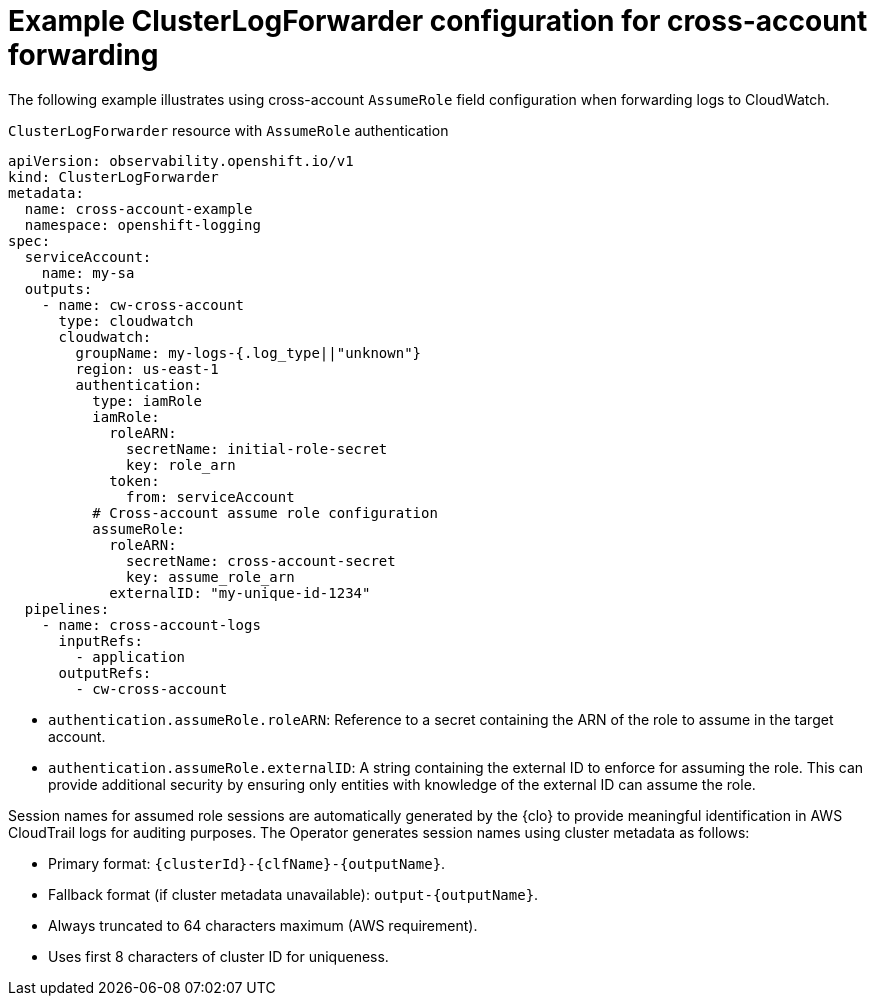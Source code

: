 :_newdoc-version: 2.18.4
:_template-generated: 2025-10-19
:_mod-docs-content-type: CONCEPT

[id="example-clusterlogforwarder-configuration-for-cross-account-forwarding_{context}"]
= Example ClusterLogForwarder configuration for cross-account forwarding

The following example illustrates using cross-account `AssumeRole` field configuration when forwarding logs to CloudWatch.

.`ClusterLogForwarder` resource with `AssumeRole` authentication
[source,yaml]
----
apiVersion: observability.openshift.io/v1
kind: ClusterLogForwarder
metadata:
  name: cross-account-example
  namespace: openshift-logging
spec:
  serviceAccount:
    name: my-sa
  outputs:
    - name: cw-cross-account
      type: cloudwatch
      cloudwatch:
        groupName: my-logs-{.log_type||"unknown"}
        region: us-east-1
        authentication:
          type: iamRole
          iamRole:
            roleARN:
              secretName: initial-role-secret
              key: role_arn
            token:
              from: serviceAccount
          # Cross-account assume role configuration
          assumeRole:
            roleARN:
              secretName: cross-account-secret
              key: assume_role_arn
            externalID: "my-unique-id-1234"
  pipelines:
    - name: cross-account-logs
      inputRefs:
        - application
      outputRefs:
        - cw-cross-account
----
* `authentication.assumeRole.roleARN`: Reference to a secret containing the ARN of the role to assume in the target account.
* `authentication.assumeRole.externalID`: A string containing the external ID to enforce for assuming the role. This can provide additional security by ensuring only entities with knowledge of the external ID can assume the role.

Session names for assumed role sessions are automatically generated by the {clo} to provide meaningful identification in AWS CloudTrail logs for auditing purposes. The Operator generates session names using cluster metadata as follows:

* Primary format: `{clusterId}-{clfName}-{outputName}`.
* Fallback format (if cluster metadata unavailable): `output-{outputName}`.
* Always truncated to 64 characters maximum (AWS requirement).
* Uses first 8 characters of cluster ID for uniqueness.
